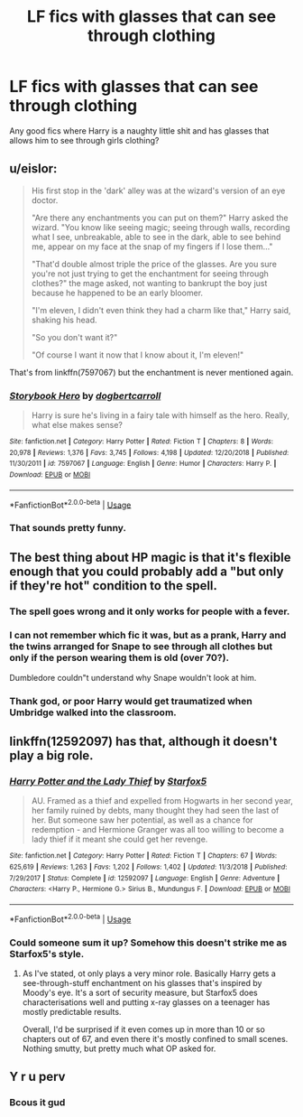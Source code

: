 #+TITLE: LF fics with glasses that can see through clothing

* LF fics with glasses that can see through clothing
:PROPERTIES:
:Author: luminphoenix
:Score: 16
:DateUnix: 1569413712.0
:DateShort: 2019-Sep-25
:FlairText: Request
:END:
Any good fics where Harry is a naughty little shit and has glasses that allows him to see through girls clothing?


** u/eislor:
#+begin_quote
  His first stop in the 'dark' alley was at the wizard's version of an eye doctor.

  "Are there any enchantments you can put on them?" Harry asked the wizard. "You know like seeing magic; seeing through walls, recording what I see, unbreakable, able to see in the dark, able to see behind me, appear on my face at the snap of my fingers if I lose them..."

  "That'd double almost triple the price of the glasses. Are you sure you're not just trying to get the enchantment for seeing through clothes?" the mage asked, not wanting to bankrupt the boy just because he happened to be an early bloomer.

  "I'm eleven, I didn't even think they had a charm like that," Harry said, shaking his head.

  "So you don't want it?"

  "Of course I want it now that I know about it, I'm eleven!"
#+end_quote

That's from linkffn(7597067) but the enchantment is never mentioned again.
:PROPERTIES:
:Author: eislor
:Score: 13
:DateUnix: 1569447357.0
:DateShort: 2019-Sep-26
:END:

*** [[https://www.fanfiction.net/s/7597067/1/][*/Storybook Hero/*]] by [[https://www.fanfiction.net/u/284419/dogbertcarroll][/dogbertcarroll/]]

#+begin_quote
  Harry is sure he's living in a fairy tale with himself as the hero. Really, what else makes sense?
#+end_quote

^{/Site/:} ^{fanfiction.net} ^{*|*} ^{/Category/:} ^{Harry} ^{Potter} ^{*|*} ^{/Rated/:} ^{Fiction} ^{T} ^{*|*} ^{/Chapters/:} ^{8} ^{*|*} ^{/Words/:} ^{20,978} ^{*|*} ^{/Reviews/:} ^{1,376} ^{*|*} ^{/Favs/:} ^{3,745} ^{*|*} ^{/Follows/:} ^{4,198} ^{*|*} ^{/Updated/:} ^{12/20/2018} ^{*|*} ^{/Published/:} ^{11/30/2011} ^{*|*} ^{/id/:} ^{7597067} ^{*|*} ^{/Language/:} ^{English} ^{*|*} ^{/Genre/:} ^{Humor} ^{*|*} ^{/Characters/:} ^{Harry} ^{P.} ^{*|*} ^{/Download/:} ^{[[http://www.ff2ebook.com/old/ffn-bot/index.php?id=7597067&source=ff&filetype=epub][EPUB]]} ^{or} ^{[[http://www.ff2ebook.com/old/ffn-bot/index.php?id=7597067&source=ff&filetype=mobi][MOBI]]}

--------------

*FanfictionBot*^{2.0.0-beta} | [[https://github.com/tusing/reddit-ffn-bot/wiki/Usage][Usage]]
:PROPERTIES:
:Author: FanfictionBot
:Score: 2
:DateUnix: 1569447370.0
:DateShort: 2019-Sep-26
:END:


*** That sounds pretty funny.
:PROPERTIES:
:Score: 1
:DateUnix: 1569451635.0
:DateShort: 2019-Sep-26
:END:


** The best thing about HP magic is that it's flexible enough that you could probably add a "but only if they're hot" condition to the spell.
:PROPERTIES:
:Author: Taure
:Score: 10
:DateUnix: 1569441354.0
:DateShort: 2019-Sep-25
:END:

*** The spell goes wrong and it only works for people with a fever.
:PROPERTIES:
:Author: will1707
:Score: 9
:DateUnix: 1569441906.0
:DateShort: 2019-Sep-25
:END:


*** I can not remember which fic it was, but as a prank, Harry and the twins arranged for Snape to see through all clothes but only if the person wearing them is old (over 70?).

Dumbledore couldn"t understand why Snape wouldn't look at him.
:PROPERTIES:
:Author: eislor
:Score: 3
:DateUnix: 1569517184.0
:DateShort: 2019-Sep-26
:END:


*** Thank god, or poor Harry would get traumatized when Umbridge walked into the classroom.
:PROPERTIES:
:Author: rek-lama
:Score: 3
:DateUnix: 1569444288.0
:DateShort: 2019-Sep-26
:END:


** linkffn(12592097) has that, although it doesn't play a big role.
:PROPERTIES:
:Author: theevay
:Score: 4
:DateUnix: 1569437532.0
:DateShort: 2019-Sep-25
:END:

*** [[https://www.fanfiction.net/s/12592097/1/][*/Harry Potter and the Lady Thief/*]] by [[https://www.fanfiction.net/u/2548648/Starfox5][/Starfox5/]]

#+begin_quote
  AU. Framed as a thief and expelled from Hogwarts in her second year, her family ruined by debts, many thought they had seen the last of her. But someone saw her potential, as well as a chance for redemption - and Hermione Granger was all too willing to become a lady thief if it meant she could get her revenge.
#+end_quote

^{/Site/:} ^{fanfiction.net} ^{*|*} ^{/Category/:} ^{Harry} ^{Potter} ^{*|*} ^{/Rated/:} ^{Fiction} ^{T} ^{*|*} ^{/Chapters/:} ^{67} ^{*|*} ^{/Words/:} ^{625,619} ^{*|*} ^{/Reviews/:} ^{1,263} ^{*|*} ^{/Favs/:} ^{1,202} ^{*|*} ^{/Follows/:} ^{1,402} ^{*|*} ^{/Updated/:} ^{11/3/2018} ^{*|*} ^{/Published/:} ^{7/29/2017} ^{*|*} ^{/Status/:} ^{Complete} ^{*|*} ^{/id/:} ^{12592097} ^{*|*} ^{/Language/:} ^{English} ^{*|*} ^{/Genre/:} ^{Adventure} ^{*|*} ^{/Characters/:} ^{<Harry} ^{P.,} ^{Hermione} ^{G.>} ^{Sirius} ^{B.,} ^{Mundungus} ^{F.} ^{*|*} ^{/Download/:} ^{[[http://www.ff2ebook.com/old/ffn-bot/index.php?id=12592097&source=ff&filetype=epub][EPUB]]} ^{or} ^{[[http://www.ff2ebook.com/old/ffn-bot/index.php?id=12592097&source=ff&filetype=mobi][MOBI]]}

--------------

*FanfictionBot*^{2.0.0-beta} | [[https://github.com/tusing/reddit-ffn-bot/wiki/Usage][Usage]]
:PROPERTIES:
:Author: FanfictionBot
:Score: 1
:DateUnix: 1569437541.0
:DateShort: 2019-Sep-25
:END:


*** Could someone sum it up? Somehow this doesn't strike me as Starfox5's style.
:PROPERTIES:
:Author: rek-lama
:Score: 1
:DateUnix: 1569444525.0
:DateShort: 2019-Sep-26
:END:

**** As I've stated, ot only plays a very minor role. Basically Harry gets a see-through-stuff enchantment on his glasses that's inspired by Moody's eye. It's a sort of security measure, but Starfox5 does characterisations well and putting x-ray glasses on a teenager has mostly predictable results.

Overall, I'd be surprised if it even comes up in more than 10 or so chapters out of 67, and even there it's mostly confined to small scenes. Nothing smutty, but pretty much what OP asked for.
:PROPERTIES:
:Author: theevay
:Score: 3
:DateUnix: 1569446552.0
:DateShort: 2019-Sep-26
:END:


** Y r u perv
:PROPERTIES:
:Author: healzsham
:Score: 5
:DateUnix: 1569430048.0
:DateShort: 2019-Sep-25
:END:

*** Bcous it gud
:PROPERTIES:
:Author: eprince200
:Score: 2
:DateUnix: 1569434861.0
:DateShort: 2019-Sep-25
:END:
